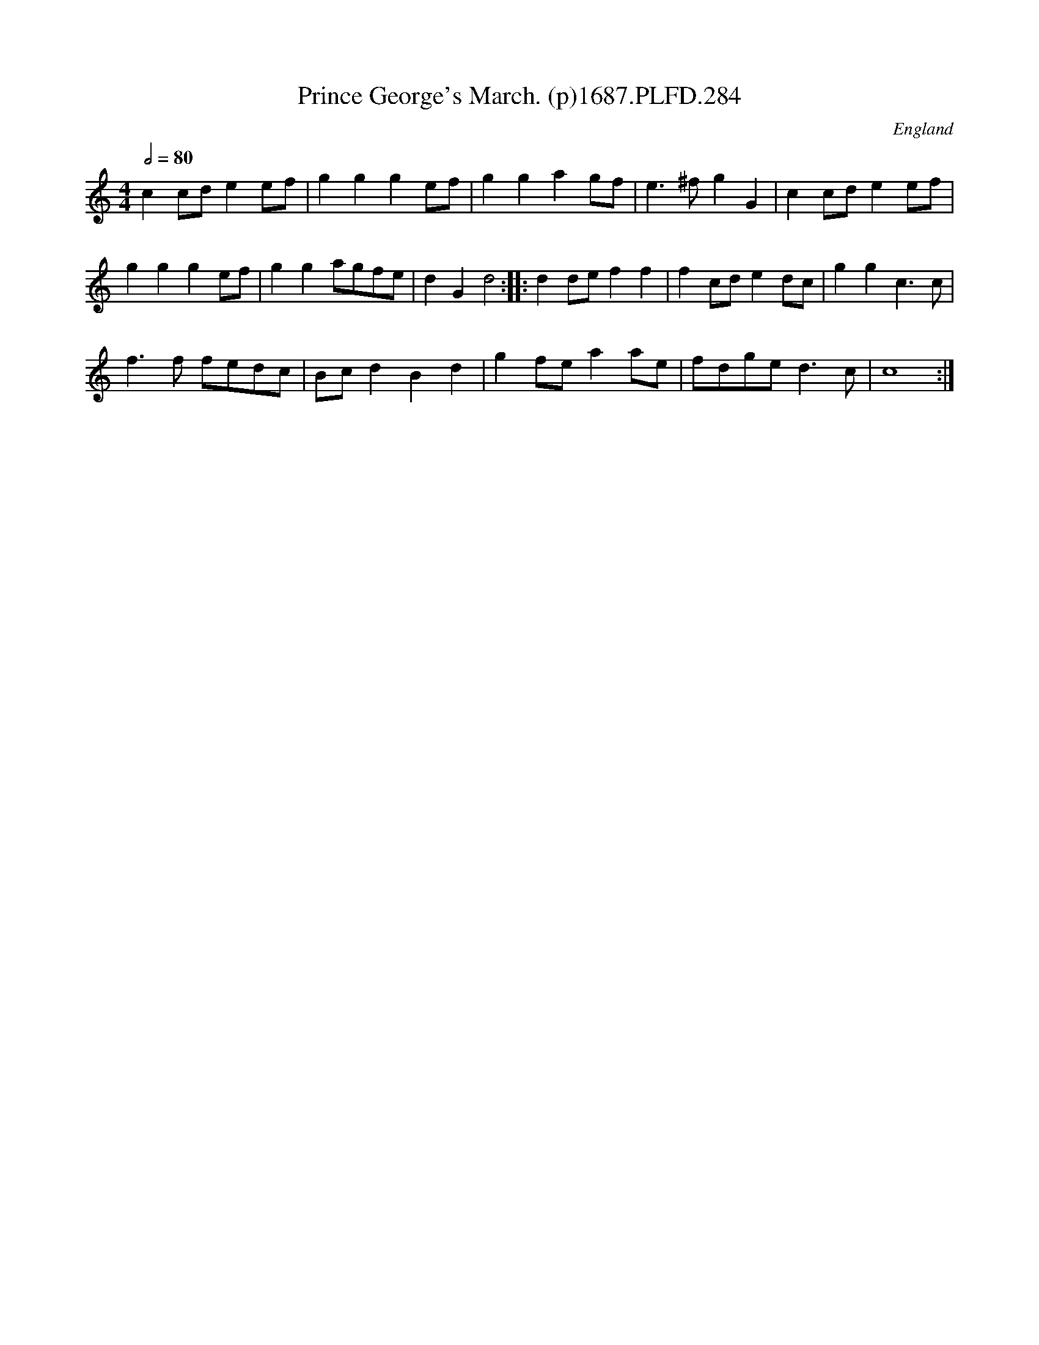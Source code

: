 X:284
T:Prince George's March. (p)1687.PLFD.284
M:4/4
L:1/4
Q:1/2=80
S:Playford, Dancing Master,7th Ed,1st Supp,1687.
O:England
H:1687.
Z:Chris Partington
K:C
cc/d/ee/f/|ggge/f/|ggag/f/|e>^fgG|cc/d/ee/f/|
ggge/f/|gga/g/f/e/|dGd2:||:dd/e/ff|fc/d/ed/c/|ggc>c|
f>f f/e/d/c/|B/c/dBd|gf/e/aa/e/|f/d/g/e/d>c|c4:|

